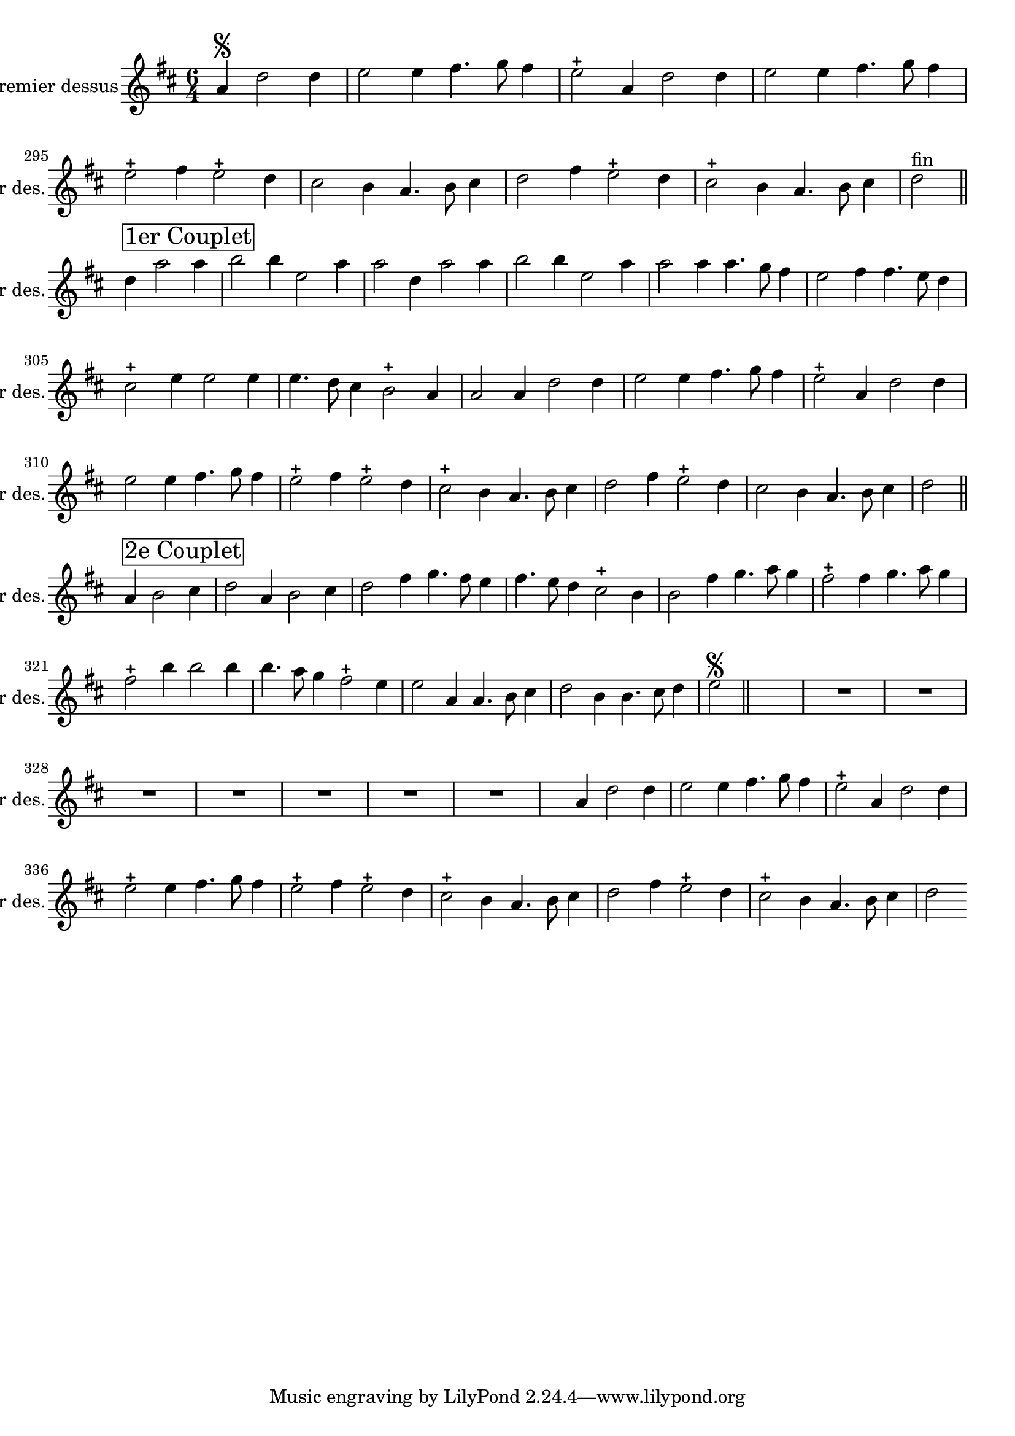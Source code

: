 \version "2.17.7"

\context Voice = "premier_dessus"


\relative c'' { 
	\set Staff.instrumentName = \markup { \column { "Premier dessus" } }
	\set Staff.midiInstrument = "recorder"
	\set Staff.shortInstrumentName =#"1er des."
	
%	\indent = #10
	
  		\time 6/4
  		\clef treble 
                \key d \major
                
                \set Score.currentBarNumber = #292
                \partial 1
                
       a4\segno d2 d4 |
       e2 e4 fis4. g8 fis4 |
       e2-+ a,4 d2 d4 |
       e2 e4 fis4. g8 fis4 |
       e2-+ fis4 e2-+ d4 |
%296
	cis2 b4 a4. b8 cis4
	d2 fis4 e2-+ d4 |
	cis2-+ b4 a4. b8 cis4 |
	d2 ^\markup "fin" \bar "||" \break
	d4^ \markup \box {\fontsize #2 {"1er Couplet"}}
		a'2 a4 |
		b2 b4 e,2 a4 |
		a2 d,4 a'2 a4 |
%302
	b2 b4 e,2 a4 |
	a2 a4 a4. g8 fis4 |
	e2 fis4 fis4. e8 d4 |
	cis2-+ e4 e2 e4 |
	e4. d8 cis4 b2-+ 
	a4 a2 a4 d2 d4
%308
	e2 e4 fis4. g8 fis4 |
	e2-+ a,4 d2 d4 |
	e2 e4 fis4. g8 fis4 |
	e2-+ fis4 e2-+ d4 |
	cis2-+ b4 a4. b8 cis4 |
	d2 fis4 e2-+ d4
%314
	cis2 b4 a4. b8 cis4 |
	d2 \bar "||" \break

a4^ \markup \box {\fontsize #2 {"2e Couplet"}} b2 cis4
	d2 a4 b2 cis4 | 
	d2 fis4 g4. fis8 e4 |
	fis4. e8 d4 cis2-+ b4 |
	b2 fis'4 g4. a8 g4
%320
	fis2-+ fis4 g4. a8 g4 | 
	fis2-+ b4 b2 b4 |
	b4. a8 g4 fis2-+ e4 |
	e2 a,4 a4. b8 cis4 | 
	d2 b4 b4. cis8 d4 |
	e2\segno  \bar "||"s s %\break
%	\mark \markup   {\musicglyph #"scripts.segno"} \bar "||"

	R1.*7 
%355
	s2 a,4 d2 d4 | e2 e4 fis4. g8 fis4 |
        e2-+ a,4 d2 d4 | e2-+ e4 fis4. g8 fis4
%360
	e2-+ fis4 e2-+ d4 | cis2-+ b4 a4. b8 cis4 | 
	d2 fis4 e2-+ d4 | cis2-+ b4 a4. b8 cis4 | 
	d2 %\break %s s %^\markup \bold \italic "[fin}"
                
                
                
                
                
                
                
                
                
                
                
                
                
} 
       
              
